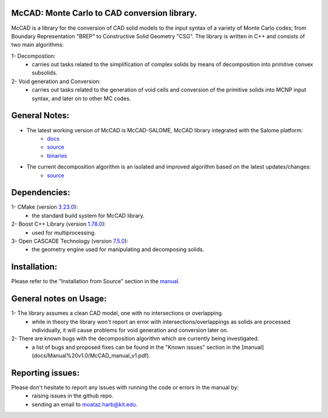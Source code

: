McCAD: Monte Carlo to CAD conversion library.
---------------------------------------------
..  image:: https://gitlab.kitware.com/cmake/cmake/-/blob/master/CMakeLogo.gif


McCAD is a library for the conversion of CAD solid models to the input syntax of a variety of Monte Carlo codes; from Boundary Representation "BREP" to Constructive Solid Geometry "CSG".
The library is written in C++ and consists of two main algorithms:

1- Decompostion:
   * carries out tasks related to the simplification of complex solids by means of decomposition into primitive convex subsolids.
2- Void generation and Conversion:
   * carries out tasks related to the generation of void cells and conversion of the primitive solids into MCNP input syntax, and later on to other MC codes.

General Notes:
--------------
* The latest working version of McCAD is McCAD-SALOME, McCAD library integrated with the Salome platform:
   * `docs <https://github.com/inr-kit/McCad-Salome-Docs>`_
   * `source <https://github.com/inr-kit/McCad-Salome-Source>`_
   * `binaries <https://github.com/inr-kit/McCad-Salome-Binaries>`_
 
* The current decomposition algorithm is an isolated and improved algorithm based on the latest updates/changes:
   * `source <https://github.com/inr-kit/McCAD-FreeCAD>`_

Dependencies:
--------------
1- CMake (version `3.23.0 <https://cmake.org/download/>`_):
   * the standard build system for McCAD library.

2- Boost C++ Library (version `1.78.0 <https://www.boost.org/>`_):
   * used for multiprocessing.

3- Open CASCADE Technology (version `7.5.0 <https://dev.opencascade.org/release/previous>`_):
   * the geometry engine used for manipulating and decomposing solids.

Installation:
-------------
Please refer to the "Installation from Source" section in the `manual <https://github.com/moatazharb/McCAD/blob/develop/docs/Manual%20v1.0/McCAD_manual_v1.pdf>`_.

General notes on Usage:
-----------------------
1- The library assumes a clean CAD model, one with no intersections or overlapping.
   * while in theory the library won't report an error with intersections/overlappings as solids are processed individually, it will cause problems for void generation and conversion later on.
2- There are known bugs with the decomposition algorithm which are currently being investigated.
   * a list of bugs and proposed fixes can be found in the "Known issues" section in the [manual](docs/Manual%20v1.0/McCAD_manual_v1.pdf).
   
Reporting issues:
-----------------
Please don't hesitate to report any issues with running the code or errors in the manual by:
   * raising issues in the github repo.
   * sending an email to moataz.harb@kit.edu.
